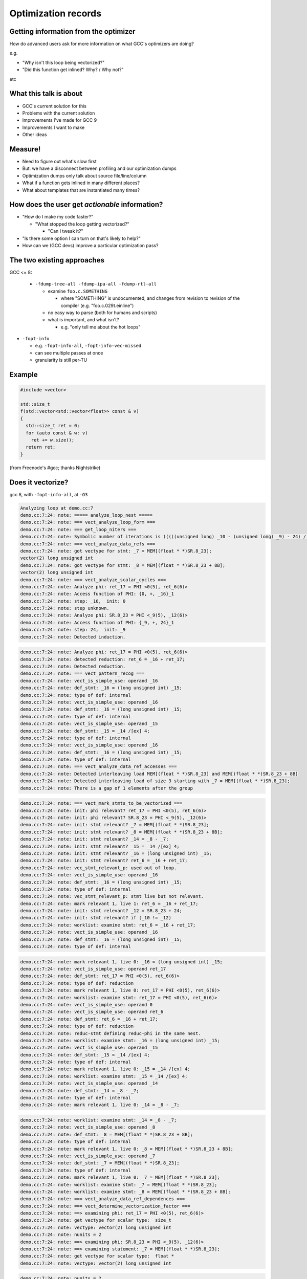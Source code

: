 .. Note on building:

   sphinx 1.6+ is incompatible with hieroglyph:
     https://github.com/nyergler/hieroglyph/issues/124
     https://github.com/nyergler/hieroglyph/issues/127

   As a workaround, I've been building this using a virtualenv
   containing sphinx 1.5.6:

     (in /home/david/nomad-coding):
       virtualenv venv-sphinx-1.5
       source venv-sphinx-1.5/bin/activate
       easy_install sphinx==1.5.6
       easy_install hieroglyph

   Activating the virtualenv:

   $ source /home/david/nomad-coding/venv-sphinx-1.5/bin/activate

   "make slides" then works

   See: http://docs.hieroglyph.io/en/latest/

.. Abstract:

   How does an advanced end-user figure out what GCC's optimization passes
   are doing to their code, and how they might tweak things for speed?

   How do we (as GNU toolchain developers) debug and improve the optimization
   passes?

   I'll be talking about:

   * the existing approaches here and their limitations
   * experiments I've been doing to address these limitations by capturing
     "optimization records" in a machine-readable format
   * what this might enable, and
   * what this might mean for GCC middle-end maintainers.

.. When and where:
     Saturday, September 8, 15:30-16:30 Great Hall

====================
Optimization records
====================


Getting information from the optimizer
======================================

How do advanced users ask for more information on what GCC's optimizers
are doing?

e.g.

* "Why isn't this loop being vectorized?"

* "Did this function get inlined?  Why? / Why not?"

etc


What this talk is about
=======================

* GCC's current solution for this

* Problems with the current solution

* Improvements I've made for GCC 9

* Improvements I want to make

* Other ideas


Measure!
========

* Need to figure out what's slow first

* But: we have a disconnect between profiling and our optimization dumps

* Optimization dumps only talk about source file/line/column

* What if a function gets inlined in many different places?

* What about templates that are instantiated many times?


How does the user get *actionable* information?
===============================================

* "How do I make my code faster?"

  * "What stopped the loop getting vectorized?"

    * "Can I tweak it?"

* "Is there some option I can turn on that's likely to help?"

* How can we (GCC devs) improve a particular optimization pass?

.. ...................................................................
.. The status quo
.. ...................................................................

The two existing approaches
===========================

GCC <= 8:

  * ``-fdump-tree-all -fdump-ipa-all -fdump-rtl-all``

    * examine ``foo.c.SOMETHING``

      * where "SOMETHING" is undocumented, and changes from revision to
        revision of the compiler (e.g. "foo.c.029t.einline")

    * no easy way to parse (both for humans and scripts)

    * what is important, and what isn't?

      * e.g. "only tell me about the hot loops"

.. nextslide::
   :increment:

* ``-fopt-info``

  * e.g. ``-fopt-info-all``, ``-fopt-info-vec-missed``

  * can see multiple passes at once

  * granularity is still per-TU

Example
=======

.. code-block:: c++

  #include <vector>

  std::size_t
  f(std::vector<std::vector<float>> const & v)
  {
    std::size_t ret = 0;
    for (auto const & w: v)
      ret += w.size();
    return ret;
  }

(from Freenode's #gcc; thanks Nightstrike)


Does it vectorize?
==================

gcc 8, with ``-fopt-info-all``, at ``-O3``

.. code-block:: none

  Analyzing loop at demo.cc:7
  demo.cc:7:24: note: ===== analyze_loop_nest =====
  demo.cc:7:24: note: === vect_analyze_loop_form ===
  demo.cc:7:24: note: === get_loop_niters ===
  demo.cc:7:24: note: Symbolic number of iterations is (((((unsigned long) _10 - (unsigned long) _9) - 24) /[ex] 8) * 768614336404564651 & 2305843009213693951) + 1
  demo.cc:7:24: note: === vect_analyze_data_refs ===
  demo.cc:7:24: note: got vectype for stmt: _7 = MEM[(float * *)SR.8_23];
  vector(2) long unsigned int
  demo.cc:7:24: note: got vectype for stmt: _8 = MEM[(float * *)SR.8_23 + 8B];
  vector(2) long unsigned int
  demo.cc:7:24: note: === vect_analyze_scalar_cycles ===
  demo.cc:7:24: note: Analyze phi: ret_17 = PHI <0(5), ret_6(6)>
  demo.cc:7:24: note: Access function of PHI: {0, +, _16}_1
  demo.cc:7:24: note: step: _16,  init: 0
  demo.cc:7:24: note: step unknown.
  demo.cc:7:24: note: Analyze phi: SR.8_23 = PHI <_9(5), _12(6)>
  demo.cc:7:24: note: Access function of PHI: {_9, +, 24}_1
  demo.cc:7:24: note: step: 24,  init: _9
  demo.cc:7:24: note: Detected induction.

.. nextslide::
   :increment:

.. code-block:: none

  demo.cc:7:24: note: Analyze phi: ret_17 = PHI <0(5), ret_6(6)>
  demo.cc:7:24: note: detected reduction: ret_6 = _16 + ret_17;
  demo.cc:7:24: note: Detected reduction.
  demo.cc:7:24: note: === vect_pattern_recog ===
  demo.cc:7:24: note: vect_is_simple_use: operand _16
  demo.cc:7:24: note: def_stmt: _16 = (long unsigned int) _15;
  demo.cc:7:24: note: type of def: internal
  demo.cc:7:24: note: vect_is_simple_use: operand _16
  demo.cc:7:24: note: def_stmt: _16 = (long unsigned int) _15;
  demo.cc:7:24: note: type of def: internal
  demo.cc:7:24: note: vect_is_simple_use: operand _15
  demo.cc:7:24: note: def_stmt: _15 = _14 /[ex] 4;
  demo.cc:7:24: note: type of def: internal
  demo.cc:7:24: note: vect_is_simple_use: operand _16
  demo.cc:7:24: note: def_stmt: _16 = (long unsigned int) _15;
  demo.cc:7:24: note: type of def: internal
  demo.cc:7:24: note: === vect_analyze_data_ref_accesses ===
  demo.cc:7:24: note: Detected interleaving load MEM[(float * *)SR.8_23] and MEM[(float * *)SR.8_23 + 8B]
  demo.cc:7:24: note: Detected interleaving load of size 3 starting with _7 = MEM[(float * *)SR.8_23];
  demo.cc:7:24: note: There is a gap of 1 elements after the group

.. nextslide::
   :increment:

.. code-block:: none

  demo.cc:7:24: note: === vect_mark_stmts_to_be_vectorized ===
  demo.cc:7:24: note: init: phi relevant? ret_17 = PHI <0(5), ret_6(6)>
  demo.cc:7:24: note: init: phi relevant? SR.8_23 = PHI <_9(5), _12(6)>
  demo.cc:7:24: note: init: stmt relevant? _7 = MEM[(float * *)SR.8_23];
  demo.cc:7:24: note: init: stmt relevant? _8 = MEM[(float * *)SR.8_23 + 8B];
  demo.cc:7:24: note: init: stmt relevant? _14 = _8 - _7;
  demo.cc:7:24: note: init: stmt relevant? _15 = _14 /[ex] 4;
  demo.cc:7:24: note: init: stmt relevant? _16 = (long unsigned int) _15;
  demo.cc:7:24: note: init: stmt relevant? ret_6 = _16 + ret_17;
  demo.cc:7:24: note: vec_stmt_relevant_p: used out of loop.
  demo.cc:7:24: note: vect_is_simple_use: operand _16
  demo.cc:7:24: note: def_stmt: _16 = (long unsigned int) _15;
  demo.cc:7:24: note: type of def: internal
  demo.cc:7:24: note: vec_stmt_relevant_p: stmt live but not relevant.
  demo.cc:7:24: note: mark relevant 1, live 1: ret_6 = _16 + ret_17;
  demo.cc:7:24: note: init: stmt relevant? _12 = SR.8_23 + 24;
  demo.cc:7:24: note: init: stmt relevant? if (_10 != _12)
  demo.cc:7:24: note: worklist: examine stmt: ret_6 = _16 + ret_17;
  demo.cc:7:24: note: vect_is_simple_use: operand _16
  demo.cc:7:24: note: def_stmt: _16 = (long unsigned int) _15;
  demo.cc:7:24: note: type of def: internal

.. nextslide::
   :increment:

.. code-block:: none

  demo.cc:7:24: note: mark relevant 1, live 0: _16 = (long unsigned int) _15;
  demo.cc:7:24: note: vect_is_simple_use: operand ret_17
  demo.cc:7:24: note: def_stmt: ret_17 = PHI <0(5), ret_6(6)>
  demo.cc:7:24: note: type of def: reduction
  demo.cc:7:24: note: mark relevant 1, live 0: ret_17 = PHI <0(5), ret_6(6)>
  demo.cc:7:24: note: worklist: examine stmt: ret_17 = PHI <0(5), ret_6(6)>
  demo.cc:7:24: note: vect_is_simple_use: operand 0
  demo.cc:7:24: note: vect_is_simple_use: operand ret_6
  demo.cc:7:24: note: def_stmt: ret_6 = _16 + ret_17;
  demo.cc:7:24: note: type of def: reduction
  demo.cc:7:24: note: reduc-stmt defining reduc-phi in the same nest.
  demo.cc:7:24: note: worklist: examine stmt: _16 = (long unsigned int) _15;
  demo.cc:7:24: note: vect_is_simple_use: operand _15
  demo.cc:7:24: note: def_stmt: _15 = _14 /[ex] 4;
  demo.cc:7:24: note: type of def: internal
  demo.cc:7:24: note: mark relevant 1, live 0: _15 = _14 /[ex] 4;
  demo.cc:7:24: note: worklist: examine stmt: _15 = _14 /[ex] 4;
  demo.cc:7:24: note: vect_is_simple_use: operand _14
  demo.cc:7:24: note: def_stmt: _14 = _8 - _7;
  demo.cc:7:24: note: type of def: internal
  demo.cc:7:24: note: mark relevant 1, live 0: _14 = _8 - _7;

.. nextslide::
   :increment:

.. code-block:: none

  demo.cc:7:24: note: worklist: examine stmt: _14 = _8 - _7;
  demo.cc:7:24: note: vect_is_simple_use: operand _8
  demo.cc:7:24: note: def_stmt: _8 = MEM[(float * *)SR.8_23 + 8B];
  demo.cc:7:24: note: type of def: internal
  demo.cc:7:24: note: mark relevant 1, live 0: _8 = MEM[(float * *)SR.8_23 + 8B];
  demo.cc:7:24: note: vect_is_simple_use: operand _7
  demo.cc:7:24: note: def_stmt: _7 = MEM[(float * *)SR.8_23];
  demo.cc:7:24: note: type of def: internal
  demo.cc:7:24: note: mark relevant 1, live 0: _7 = MEM[(float * *)SR.8_23];
  demo.cc:7:24: note: worklist: examine stmt: _7 = MEM[(float * *)SR.8_23];
  demo.cc:7:24: note: worklist: examine stmt: _8 = MEM[(float * *)SR.8_23 + 8B];
  demo.cc:7:24: note: === vect_analyze_data_ref_dependences ===
  demo.cc:7:24: note: === vect_determine_vectorization_factor ===
  demo.cc:7:24: note: ==> examining phi: ret_17 = PHI <0(5), ret_6(6)>
  demo.cc:7:24: note: get vectype for scalar type:  size_t
  demo.cc:7:24: note: vectype: vector(2) long unsigned int
  demo.cc:7:24: note: nunits = 2
  demo.cc:7:24: note: ==> examining phi: SR.8_23 = PHI <_9(5), _12(6)>
  demo.cc:7:24: note: ==> examining statement: _7 = MEM[(float * *)SR.8_23];
  demo.cc:7:24: note: get vectype for scalar type:  float *
  demo.cc:7:24: note: vectype: vector(2) long unsigned int

.. nextslide::
   :increment:

.. code-block:: none

  demo.cc:7:24: note: nunits = 2
  demo.cc:7:24: note: ==> examining statement: _8 = MEM[(float * *)SR.8_23 + 8B];
  demo.cc:7:24: note: get vectype for scalar type:  float *
  demo.cc:7:24: note: vectype: vector(2) long unsigned int
  demo.cc:7:24: note: nunits = 2
  demo.cc:7:24: note: ==> examining statement: _14 = _8 - _7;
  demo.cc:7:24: note: get vectype for scalar type:  long int
  demo.cc:7:24: note: vectype: vector(2) long int
  demo.cc:7:24: note: get vectype for scalar type:  long int
  demo.cc:7:24: note: vectype: vector(2) long int
  demo.cc:7:24: note: nunits = 2
  demo.cc:7:24: note: ==> examining statement: _15 = _14 /[ex] 4;
  demo.cc:7:24: note: get vectype for scalar type:  long int
  demo.cc:7:24: note: vectype: vector(2) long int
  demo.cc:7:24: note: get vectype for scalar type:  long int
  demo.cc:7:24: note: vectype: vector(2) long int
  demo.cc:7:24: note: nunits = 2
  demo.cc:7:24: note: ==> examining statement: _16 = (long unsigned int) _15;
  demo.cc:7:24: note: get vectype for scalar type:  long unsigned int
  demo.cc:7:24: note: vectype: vector(2) long unsigned int
  demo.cc:7:24: note: get vectype for scalar type:  long unsigned int

.. nextslide::
   :increment:

.. code-block:: none

  demo.cc:7:24: note: vectype: vector(2) long unsigned int
  demo.cc:7:24: note: nunits = 2
  demo.cc:7:24: note: ==> examining statement: ret_6 = _16 + ret_17;
  demo.cc:7:24: note: get vectype for scalar type:  size_t
  demo.cc:7:24: note: vectype: vector(2) long unsigned int
  demo.cc:7:24: note: get vectype for scalar type:  size_t
  demo.cc:7:24: note: vectype: vector(2) long unsigned int
  demo.cc:7:24: note: nunits = 2
  demo.cc:7:24: note: ==> examining statement: _12 = SR.8_23 + 24;
  demo.cc:7:24: note: skip.
  demo.cc:7:24: note: ==> examining statement: if (_10 != _12)
  demo.cc:7:24: note: skip.
  demo.cc:7:24: note: vectorization factor = 2
  demo.cc:7:24: note: === vect_analyze_slp ===
  demo.cc:7:24: note: === vect_make_slp_decision ===
  demo.cc:7:24: note: === vect_analyze_data_refs_alignment ===
  demo.cc:7:24: note: recording new base alignment for _9
  demo.cc:7:24: note:   alignment:    8
  demo.cc:7:24: note:   misalignment: 0
  demo.cc:7:24: note:   based on:     _7 = MEM[(float * *)SR.8_23];
  demo.cc:7:24: note: vect_compute_data_ref_alignment:

.. nextslide::
   :increment:

.. code-block:: none

  demo.cc:7:24: note: can't force alignment of ref: MEM[(float * *)SR.8_23]
  demo.cc:7:24: note: vect_compute_data_ref_alignment:
  demo.cc:7:24: note: can't force alignment of ref: MEM[(float * *)SR.8_23 + 8B]
  demo.cc:7:24: note: === vect_prune_runtime_alias_test_list ===
  demo.cc:7:24: note: === vect_enhance_data_refs_alignment ===
  demo.cc:7:24: note: vector alignment may not be reachable
  demo.cc:7:24: note: vect_can_advance_ivs_p:
  demo.cc:7:24: note: Analyze phi: ret_17 = PHI <0(5), ret_6(6)>
  demo.cc:7:24: note: reduc or virtual phi. skip.
  demo.cc:7:24: note: Analyze phi: SR.8_23 = PHI <_9(5), _12(6)>
  demo.cc:7:24: note: Vectorizing an unaligned access.
  demo.cc:7:24: note: === vect_analyze_loop_operations ===
  demo.cc:7:24: note: examining phi: ret_17 = PHI <0(5), ret_6(6)>
  demo.cc:7:24: note: examining phi: SR.8_23 = PHI <_9(5), _12(6)>
  demo.cc:7:24: note: ==> examining statement: _7 = MEM[(float * *)SR.8_23];
  demo.cc:7:24: note: vect_is_simple_use: operand MEM[(float * *)SR.8_23]
  demo.cc:7:24: note: not ssa-name.
  demo.cc:7:24: note: use not simple.
  demo.cc:7:24: note: vect_is_simple_use: operand MEM[(float * *)SR.8_23]
  demo.cc:7:24: note: not ssa-name.
  demo.cc:7:24: note: use not simple.

.. nextslide::
   :increment:

.. code-block:: none

  demo.cc:7:24: note: no array mode for V2DI[3]
  demo.cc:7:24: note: Data access with gaps requires scalar epilogue loop
  demo.cc:7:24: note: can't use a fully-masked loop because the target doesn't have the appropriate masked load or store.
  demo.cc:7:24: note: vect_model_load_cost: strided group_size = 3 .
  demo.cc:7:24: note: vect_model_load_cost: unaligned supported by hardware.
  demo.cc:7:24: note: vect_model_load_cost: inside_cost = 36, prologue_cost = 0 .
  demo.cc:7:24: note: ==> examining statement: _8 = MEM[(float * *)SR.8_23 + 8B];
  demo.cc:7:24: note: vect_is_simple_use: operand MEM[(float * *)SR.8_23 + 8B]
  demo.cc:7:24: note: not ssa-name.
  demo.cc:7:24: note: use not simple.
  demo.cc:7:24: note: vect_is_simple_use: operand MEM[(float * *)SR.8_23 + 8B]
  demo.cc:7:24: note: not ssa-name.
  demo.cc:7:24: note: use not simple.
  demo.cc:7:24: note: no array mode for V2DI[3]
  demo.cc:7:24: note: Data access with gaps requires scalar epilogue loop
  demo.cc:7:24: note: vect_model_load_cost: unaligned supported by hardware.
  demo.cc:7:24: note: vect_model_load_cost: inside_cost = 12, prologue_cost = 0 .
  demo.cc:7:24: note: ==> examining statement: _14 = _8 - _7;
  demo.cc:7:24: note: vect_is_simple_use: operand _8
  demo.cc:7:24: note: def_stmt: _8 = MEM[(float * *)SR.8_23 + 8B];
  demo.cc:7:24: note: type of def: internal

.. nextslide::
   :increment:

.. code-block:: none

  demo.cc:7:24: note: vect_is_simple_use: operand _7
  demo.cc:7:24: note: def_stmt: _7 = MEM[(float * *)SR.8_23];
  demo.cc:7:24: note: type of def: internal
  demo.cc:7:24: note: === vectorizable_operation ===
  demo.cc:7:24: note: vect_model_simple_cost: inside_cost = 4, prologue_cost = 0 .
  demo.cc:7:24: note: ==> examining statement: _15 = _14 /[ex] 4;
  demo.cc:7:24: note: vect_is_simple_use: operand _14
  demo.cc:7:24: note: def_stmt: _14 = _8 - _7;
  demo.cc:7:24: note: type of def: internal
  demo.cc:7:24: note: vect_is_simple_use: operand 4
  demo.cc:7:24: note: op not supported by target.
  demo.cc:7:24: note: not vectorized: relevant stmt not supported: _15 = _14 /[ex] 4;
  demo.cc:7:24: note: bad operation or unsupported loop bound.
  demo.cc:4:1: note: vectorized 0 loops in function.
  demo.cc:4:1: note: ===vect_slp_analyze_bb===
  demo.cc:7:24: note: === vect_analyze_data_refs ===
  demo.cc:7:24: note: got vectype for stmt: _9 = MEM[(struct vector * *)v_4(D)];
  vector(2) long unsigned int
  demo.cc:7:24: note: got vectype for stmt: _10 = MEM[(struct vector * *)v_4(D) + 8B];
  vector(2) long unsigned int
  demo.cc:7:24: note: === vect_analyze_data_ref_accesses ===

.. nextslide::
   :increment:

.. code-block:: none

  demo.cc:7:24: note: Detected interleaving load MEM[(struct vector * *)v_4(D)] and MEM[(struct vector * *)v_4(D) + 8B]
  demo.cc:7:24: note: Detected interleaving load of size 2 starting with _9 = MEM[(struct vector * *)v_4(D)];
  demo.cc:7:24: note: not vectorized: no grouped stores in basic block.
  demo.cc:7:24: note: ===vect_slp_analyze_bb===
  demo.cc:7:24: note: ===vect_slp_analyze_bb===
  demo.cc:7:24: note: === vect_analyze_data_refs ===
  demo.cc:7:24: note: got vectype for stmt: _7 = MEM[(float * *)SR.8_23];
  vector(2) long unsigned int
  demo.cc:7:24: note: got vectype for stmt: _8 = MEM[(float * *)SR.8_23 + 8B];
  vector(2) long unsigned int
  demo.cc:7:24: note: === vect_analyze_data_ref_accesses ===
  demo.cc:7:24: note: Detected interleaving load MEM[(float * *)SR.8_23] and MEM[(float * *)SR.8_23 + 8B]
  demo.cc:7:24: note: Detected interleaving load of size 2 starting with _7 = MEM[(float * *)SR.8_23];
  demo.cc:7:24: note: not vectorized: no grouped stores in basic block.
  demo.cc:7:24: note: ===vect_slp_analyze_bb===
  demo.cc:7:24: note: ===vect_slp_analyze_bb===
  demo.cc:7:24: note: ===vect_slp_analyze_bb===
  demo.cc:9:10: note: === vect_analyze_data_refs ===
  demo.cc:9:10: note: not vectorized: not enough data-refs in basic block.

.. nextslide::
   :increment:

The pertinent information was two slides ago.

.. nextslide::
   :increment:

It's easier to see with ``-fopt-info-missed``:

.. code-block:: none

  demo.cc:7:24: note: step unknown.
  demo.cc:7:24: note: vector alignment may not be reachable
  demo.cc:7:24: note: not ssa-name.
  demo.cc:7:24: note: use not simple.
  demo.cc:7:24: note: not ssa-name.
  demo.cc:7:24: note: use not simple.
  demo.cc:7:24: note: no array mode for V2DI[3]
  demo.cc:7:24: note: Data access with gaps requires scalar epilogue loop
  demo.cc:7:24: note: can't use a fully-masked loop because the target doesn't have the appropriate masked load or store.
  demo.cc:7:24: note: not ssa-name.
  demo.cc:7:24: note: use not simple.
  demo.cc:7:24: note: not ssa-name.
  demo.cc:7:24: note: use not simple.

.. nextslide::
   :increment:

.. code-block:: none

  demo.cc:7:24: note: no array mode for V2DI[3]
  demo.cc:7:24: note: Data access with gaps requires scalar epilogue loop
  demo.cc:7:24: note: op not supported by target.
  demo.cc:7:24: note: not vectorized: relevant stmt not supported:  _15 = _14 /[ex] 4;
  demo.cc:7:24: note: bad operation or unsupported loop bound.
  demo.cc:7:24: note: not vectorized: no grouped stores in basic block.
  demo.cc:7:24: note: not vectorized: no grouped stores in basic block.
  demo.cc:9:10: note: not vectorized: not enough data-refs in basic block.

i.e.:

.. code-block:: none

  demo.cc:7:24: note: not vectorized: relevant stmt not supported:
  _15 = _14 /[ex] 4;

.. nextslide::
   :increment:

.. code-block:: none

  demo.cc:7:24: note: not vectorized: relevant stmt not supported:
  _15 = _14 /[ex] 4;

So we know that the failure is due to a (then) unsupported tree code
(fixed 2018-07-18 as of r262854).

But that doesn't tell us the location of the problematic statement:

It's using the location of the loop for (almost) everything:

.. code-block:: none

  demo.cc:7:24:
    for (auto const & w: v)
                          ^


Other problems
==============

This is just one loop.

There's no way to request information for just one loop, or to prioritize
the dumps by code "hotness".


Two kinds of improvement
========================

* Better output format for the messages we have

* Better messages


What I've done so far for GCC 9
===============================

``-fsave-optimization-record``
==============================

* New in GCC 9

* machine-readable output format

* writes a ``demo.cc.opt-record.json`` file

Example of JSON output
======================

A tuple.

First, some metadata:

.. code-block:: json

  [
      {
          "format": "1",
          "generator": {
              "version": "9.0.0 20180829 (experimental)",
              "name": "GNU C++14",
              "pkgversion": "(GCC) ",
              "target": "x86_64-pc-linux-gnu"
          }
      },

.. nextslide::
   :increment:

Then all of the passes (so they can be referred back to):

.. code-block:: json

      [
        {
            "num": -1,
            "type": "gimple",
            "name": "*warn_unused_result",
            "id": "0x469e830",
            "optgroups": []
        },
        "[...etc...]",
        {
            "num": -1,
            "type": "rtl",
            "name": "*clean_state",
            "id": "0x46bccc0",
            "optgroups": []
        }
    ]

.. nextslide::
   :increment:

Then the dump messages, a list of objects like this:

.. code-block:: json

              {
                  "kind": "note",
                  "count": {
                      "quality": "guessed_local",
                      "value": 9.5563e+08
                  },
                  "location": {
                      "line": 7,
                      "file": "demo.cc",
                      "column": 24
                  },
                  "pass": "0x46b8ae0",
                  "impl_location": {
                      "line": 4367,
                      "file": "../../src/gcc/tree-vect-data-refs.c",
                      "function": "vect_analyze_data_refs"
                  },

.. nextslide::
   :increment:

.. code-block:: json

                  "function": "_Z1fRKSt6vectorIS_IfSaIfEESaIS1_EE",
                  "inlining_chain": [
                      {
                          "fndecl": "std::size_t f(const std::vector<std::vector<float> >&)"
                      }
                  ]

.. nextslide::
   :increment:

The text of the message itself is "marked up" with metadata:

.. code-block:: json

                   "message": [
                      "got vectype for stmt: ",
                      {
                          "location": {
                              "line": 8,
                              "file": "demo.cc",
                              "column": 18
                          },
                          "stmt": "_8 = MEM[(float * *)SR.16_23 + 8B];\n"
                      },
                      {
                          "expr": "vector(2) long unsigned int"
                      },
                      "\n"
                  ],

.. nextslide::
   :increment:

so that e.g. an HTML presentation might be:

.. code-block:: html

  <div class="message">got vectype for stmt:
    <div class="stmt">
      <a href="demo.cc#line-8">_8 = MEM[(float * *)SR.16_23 + 8B];\n"</a>
    </div>
    <div class="expr">vector(2) long unsigned int</div>
  <div>

Similarly, an IDE could make use of this in other ways.


Example of HTML report from the JSON output
===========================================

https://dmalcolm.fedorapeople.org/gcc/2018-05-16/preso-example-inlined/

Dump API changes
================

Previously:

.. code-block:: c++

  extern void dump_printf_loc (dump_flags_t, source_location,
                               const char *, ...)
    ATTRIBUTE_PRINTF_3;

GCC 9:

.. code-block:: c++

  extern void dump_printf_loc (dump_flags_t, const dump_location_t &,
                               const char *, ...)
    ATTRIBUTE_GCC_DUMP_PRINTF (3, 0);


dump_location_t
===============

The dump API now takes a ``dump_location_t``, rather than a
``source_location`` (aka ``location_t``).

``dump_location_t``

  * contains ``dump_user_location_t``:

    * source information plus profile count

  * and ``dump_impl_location_t``:

    * the emission location in gcc source (__FILE__, __LINE__ and
      function name).

.. nextslide::
   :increment:

``dump_location_t`` can be created from ``gimple *`` and from ``rtx_insn *``.

Hence, rather than:

.. code-block:: c++

          dump_printf_loc (MSG_NOTE, gimple_location (stmt),
                           "This statement cannot be analyzed for "
                           "gridification\n");

we write:

.. code-block:: c++

          dump_printf_loc (MSG_NOTE, stmt,
                           "This statement cannot be analyzed for "
                           "gridification\n");

.. nextslide::
   :increment:

Rather than just:

.. code-block:: none

  user-code.c:20:5: This statement cannot be analyzed for gridification

we also now have:

  * **profile count** of the statement in question (allowing for prioritization,
    and filtering of optimization dumps for unimportant code)

  * **emission location metadata**:
      file == "gcc/omp-grid.c", line == 407,
      function == "grid_inner_loop_gridifiable_p"


ATTRIBUTE_GCC_DUMP_PRINTF
=========================

* GCC <= 8: ``dump_printf`` and ``dump_printf_loc``
  were ``printf`` under the covers

* GCC 9: they use pretty_printer, and support format codes appropriate
  to the middle-end.

.. nextslide::
   :increment:

* **%E** (`gimple *`)

  Equivalent to: ``dump_gimple_expr (MSG_*, TDF_SLIM, stmt, 0)``

* **%G** (`gimple *`)

  Equivalent to: ``dump_gimple_stmt (MSG_*, TDF_SLIM, stmt, 0)``

* **%T** (`tree`)

  Equivalent to: ``dump_generic_expr (MSG_*, arg, TDF_SLIM)``

All of this is supported in the JSON output (with the "markup" seen
earlier).

.. nextslide::
   :increment:

Hence it becomes possible to convert e.g.:

.. code-block:: c++

  if (dump_enabled_p ())
    {
      dump_printf_loc (MSG_MISSED_OPTIMIZATION, vect_location,
                       "not vectorized: different sized vector "
                       "types in statement, ");
      dump_generic_expr (MSG_MISSED_OPTIMIZATION, TDF_SLIM, vectype);
      dump_printf (MSG_MISSED_OPTIMIZATION, " and ");
      dump_generic_expr (MSG_MISSED_OPTIMIZATION, TDF_SLIM, nunits_vectype);
      dump_printf (MSG_MISSED_OPTIMIZATION, "\n");
    }

.. nextslide::
   :increment:

into:

.. code-block:: c++

  if (dump_enabled_p ())
    dump_printf_loc (MSG_MISSED_OPTIMIZATION, vect_location,
                     "not vectorized: different sized vector "
                     "types in statement, %T and %T\n",
                     vectype, nunits_vectype);

Question: should I go and clean up all dumps in our source tree to use the
new format code?

.. nextslide::
   :increment:

.. code-block:: c++

  if (dump_enabled_p ())
    {
      dump_printf_loc (MSG_NOTE, vect_location,
                       "\touter base_address: ");
      dump_generic_expr (MSG_NOTE, TDF_SLIM,
                         STMT_VINFO_DR_BASE_ADDRESS (stmt_info));
      dump_printf (MSG_NOTE, "\n\touter offset from base address: ");
      dump_generic_expr (MSG_NOTE, TDF_SLIM,
                         STMT_VINFO_DR_OFFSET (stmt_info));
      dump_printf (MSG_NOTE,
                   "\n\touter constant offset from base address: ");
      dump_generic_expr (MSG_NOTE, TDF_SLIM,
                         STMT_VINFO_DR_INIT (stmt_info));
      dump_printf (MSG_NOTE, "\n\touter step: ");
      dump_generic_expr (MSG_NOTE, TDF_SLIM,
                         STMT_VINFO_DR_STEP (stmt_info));
      dump_printf (MSG_NOTE, "\n\touter base alignment: %d\n",
                   STMT_VINFO_DR_BASE_ALIGNMENT (stmt_info));
      dump_printf (MSG_NOTE, "\n\touter base misalignment: %d\n",
                   STMT_VINFO_DR_BASE_MISALIGNMENT (stmt_info));
      dump_printf (MSG_NOTE, "\n\touter offset alignment: %d\n",
                   STMT_VINFO_DR_OFFSET_ALIGNMENT (stmt_info));
      dump_printf (MSG_NOTE, "\n\touter step alignment: %d\n",
                   STMT_VINFO_DR_STEP_ALIGNMENT (stmt_info));
    }

.. nextslide::
   :increment:

.. code-block:: c++

  if (dump_enabled_p ())
    dump_printf_loc (MSG_NOTE, vect_location,
		     "\touter base_address: %T"
		     "\n\touter offset from base address: %T"
		     "\n\touter constant offset from base address: %T"
		     "\n\touter step: %T"
		     "\n\touter base alignment: %d\n"
		     "\n\touter base misalignment: %d\n",
		     "\n\touter offset alignment: %d\n"
		     "\n\touter step alignment: %d\n"
		     STMT_VINFO_DR_BASE_ADDRESS (stmt_info),
		     STMT_VINFO_DR_OFFSET (stmt_info),
		     STMT_VINFO_DR_INIT (stmt_info),
		     STMT_VINFO_DR_STEP (stmt_info),
		     STMT_VINFO_DR_BASE_ALIGNMENT (stmt_info),
		     STMT_VINFO_DR_BASE_MISALIGNMENT (stmt_info),
		     STMT_VINFO_DR_OFFSET_ALIGNMENT (stmt_info),
		     STMT_VINFO_DR_STEP_ALIGNMENT (stmt_info));


``AUTO_DUMP_SCOPE`` and ``DUMP_VECT_SCOPE``
===========================================

Replace all the:

.. code-block:: c++

   if (dump_enabled_p ())
     dump_printf_loc (MSG_NOTE, vect_location,
                      "=== vect_analyze_data_ref_accesses ===\n");

with just:

.. code-block:: c++

   DUMP_VECT_SCOPE ("vect_analyze_data_ref_accesses");

This captures that this ``note`` is expressing a frame somewhere on the
call stack during the optimization.

.. nextslide::
   :increment:

Textual output now indents them:

.. code-block:: none

  demo.cc:7:24: note: === analyze_loop_nest ===
  demo.cc:7:24: note:  === vect_analyze_loop_form ===
  demo.cc:7:24: note:   === get_loop_niters ===
  demo.cc:7:24: note:  Symbolic number of iterations is (((((unsigned long) _10 - (unsigned
  long) _9) - 24) /[ex] 8) * 768614336404564651 & 2305843009213693951) + 1


The JSON output nests all of these (and the notes within them), expressing
the hierarchy.


Future work
===========

We have about 2 months left for feature-development on GCC 9


What *should* the user experience be?
=====================================

"GCC can't vectorize <LOOP> because of <STMT>"

* what command-line options does the user provide?

* what output do they see?

.. nextslide::
   :increment:

What's important to the user?

Presumably:

* which loop?

* which statement, exactly, is stopping vectorization?


UX Ideas - input
================

* Currently the user can filter on:

  * what kind of pass ("ipa", "loop", "inline", "omp", "vec", plus "optall")

    e.g. ``-fopt-info-vec`` or somesuch ("tell me about vectorization")

  * what kind of message ("optimized", "missed", "note", "all")

* Or look at everything in one pass (for every function in the TU)
  e.g. ``-fdump-tree-vect``

.. nextslide::
   :increment:

* Things the user can't filter on yet:

  * just a particular function or range of source code
    (e.g. via a ``#pragma`` ?  via an attribute?)

  * based on hotness ("only tell me about code with a profile count above
    $THRESHOLD")

Current output
==============

(recall the two pages of "note" lines emitted at the loop's location)


UX Ideas - output
=================

* How about

  .. code-block:: none

    <LOOP-LOCATION>: couldn't vectorize this loop
    <PROBLEM-LOCATION>: because of <REASON>

.. nextslide::
   :increment:

* Use other prefixes than just "note" for everything

  * "missed-optimization" vs "optimization" ?

Rather than:

.. code-block:: none

     demo.cc:7:24: note: couldn't vectorize loop
     stl_vector.h:870:50: note: the reason

Maybe:

.. code-block:: none

     demo.cc:7:24: missed-optimization: couldn't vectorize loop
     stl_vector.h:870:50: note: the reason

(may require some DejaGnu tweaks)

.. nextslide::
   :increment:

* put the messages through the diagnostic subsystem

  * show source code

  * show inlining chain / inclusion chain etc

  * maybe show metadata:

    * "which pass?"

    * hotness

.. nextslide::
   :increment:

.. code-block:: none

  demo.cc: In function ‘std::size_t f(const std::vector<std::vector<float> >&)’:
  demo.cc:7:24: missed-optimization: couldn't vectorize loop due to...
  7 |   for (auto const & w: v)
    |                        ^
  In file included from ../x86_64-pc-linux-gnu/libstdc++-v3/include/vector:64,
                   from demo.cc:1:
  In function ‘std::vector<_Tp, _Alloc>::size_type std::vector<_Tp, _Alloc>::size() const
  [with _Tp = float; _Alloc = std::allocator<float>]’,
      inlined from ‘std::size_t f(const std::vector<std::vector<float> >&)’
      at demo.cc:8:18:
  ../x86_64-pc-linux-gnu/libstdc++-v3/include/bits/stl_vector.h:870:50:
  note:   not vectorized: relevant stmt not supported: _15 = _14 /[ex] 4;
  870 |       { return size_type(this->_M_impl._M_finish - this->_M_impl._M_start); }
      |                          ~~~~~~~~~~~~~~~~~~~~~~~~^~~~~~~~~~~~~~~~~~~~~~~~

.. nextslide::
   :increment:

Idea for implementing the above:

* provide a way to filter out *most* of the output

  * everything apart from:

    * <LOOP-LOCATION>: "couldn't vectorize loop"

    * <REASON-LOCATION: "$REASON"

  * everything else counts as "details"

  * maybe filter out "details" by default, so that users by default get
    readable output

    * GCC developers (and DejaGnu tests) can opt-in to get the full details

.. nextslide::
   :increment:

Implementation ideas:

* explicitly mark the dump calls, adding a new flag(s) to the ``dump_*``
  API?

  * e.g. add ``MSG_DETAILS`` and add to *lots* of ``dump_`` calls

    * ugh (lots of churn)

  * e.g. add ``MSG_PRIORITY`` and add to a few ``dump_`` calls

* implicit: treat the messages that are in nested scopes as being "details",
  and filter them out implicitly

  * or add an ``auto_hide_dump_messages`` class, or somesuch

  * minimal patching required, some "magic"


``opt_result`` and ``opt_problem``
==================================

* a way to "bubble up" information about an optimization problem
  from deep in the call stack up to the top of a pass

* a special wrapper around `bool`

  * identifies the places that need failure-handling via the C++
    type system

    * both to the compiler, and to human readers

  * if ``dump_enabled_p``, has a "reason" string as well as the `false`
    `bool` - "why did it fail?"

.. nextslide::
   :increment:

Rather than:

.. code-block:: c++

     if (!check_something ())
       {
         if (dump_enabled_p ())
           dump_printf_loc (MSG_MISSED_OPTIMIZATION, vect_location,
                            "foo is unsupported.\n");
         return false;
       }
     [...lots more checks...]

     // All checks passed:
     return true;

.. nextslide::
   :increment:

we (optionally) capture the cause of the failure via:

.. code-block:: c++

     if (!check_something ())
       return opt_result::failure_at (stmt, "foo is unsupported");

     [...lots more checks...]

     // All checks passed:
     return opt_result::success ();

(this motivated the ATTRIBUTE_GCC_DUMP_PRINTF change above)

.. nextslide::
   :increment:

.. code-block:: c++

   return opt_result::success ();

is effectively the same as:

.. code-block:: c++

     return true;

but documents our intentions.

.. nextslide::
   :increment:

.. code-block:: c++

   return opt_result::failure_at (stmt, "foo is unsupported");

when ``!dump_enabled_p``, this is almost the same as:

.. code-block:: c++

   return false;

Fixing all those "problem locations" naturally fall
out of fixing the type issues needed to get it to compile

.. nextslide::
   :increment:

e.g. the specific failure case from our example was:

.. code-block:: c++

   if (!ok)
    {
      if (dump_enabled_p ())
        {
          dump_printf_loc (MSG_MISSED_OPTIMIZATION, vect_location,
                           "not vectorized: relevant stmt not ");
          dump_printf (MSG_MISSED_OPTIMIZATION, "supported: ");
          dump_gimple_stmt (MSG_MISSED_OPTIMIZATION, TDF_SLIM,
                            stmt_info->stmt, 0);
        }
      return false;
    }

(note the use of ``vect_location``)

.. nextslide::
   :increment:

and this becomes:

.. code-block:: c++

   if (!ok)
     return opt_result::failure_at (stmt_info->stmt,
                                    "not vectorized:"
                                    " relevant stmt not supported: %G",
                                    stmt_info->stmt);

(note the use of ``stmt_info->stmt``)

.. nextslide::
   :increment:

Status: am working on this; I hope to get it into gcc 9.

* fixes a lot of the issues discussed so far

* TODO: figure out that "details" vs "non-details" issue


"Why wasn't a pass run?"
========================

* "Was $PASS run?  Why not?"

* "Does $PASS get run at ``-O2``?"

End-users seem to have a lot of difficulty with this.

Non-trivial interaction of:

  * command-line options

  * ``opt_pass::gate`` virtual functions, and

  * the ``default_options_table`` (in ``opts.c``)

.. nextslide::
   :increment:

Idea/RFC:

* convert ``opt_pass::gate`` to return an ``opt_result`` rather than
  just a ``bool``

* hence, when dumping is enabled, we can tell the user
  *why* a pass wasn't run on a given function.

This would allow us to emit e.g.:

.. code-block:: none

  note: optimization pass 'vect' disabled for function 'foo'
  note: pass is enabled via '-ftree-loop-vectorize', or at '-O3' and above

(maybe as part of ``-fopt-info-vec-missed`` ?)


UX idea: Rich vectorization hints
=================================

Work-in-progress/prototype.

A much more verbose idea: "actionable" reports for the end-user.

* Rich optimization hints can contain a mixture of:

  * text

  * diagrams

  * highlighted source locations/ranges,

  * proposed patches

  * etc.

.. nextslide::
   :increment:

* can be printed to stderr (diagrams become ASCII art)

* can be saved as part of the JSON optimization record

  * can be prioritized by code hotness

  * browsed in an IDE, etc

  * diagrams become HTML/SVG?

.. nextslide::
   :increment:
   
.. code-block:: c++

  void
  my_example (int n, int *a, int *b, int *c)
  {
    int i;
  
    for (i=0; i<n; i++) {
      a[i] = b[i] + c[i];
    }
  }

.. nextslide::
   :increment:
   
.. code-block:: none

  ==[Loop vectorized]=================================================

  I was able to vectorize this loop, using SIMD instructions to reduce
  the number of iterations by a factor of 4.

  ../../src/vect-test.c:6:3:
     for (i=0; i<n; i++) {
     ^~~
  
                                     |
                             +--------------+
               +-------------|run-time tests|-----------+
               |             +--------------+           |
  +-------------------------+                +--------------------+
  |vectorized loop          |                |scalar loop         |
  |  iteration count: n / 4 |                |  iteration count: n|
  +-------------------------+                |                    |
               |                             |                    |
  +-------------------------+                |                    |
  |epilogue                 |                |                    |
  |  iteration count: [0..3]|                |                    |
  +-------------------------+                +--------------------+
               |                                        |
               +---------------------+------------------+
                                     |
  ------------------------------------------------[gcc.vect.success]--

.. nextslide::
   :increment:
   
.. code-block:: none

                                     |
                             +--------------+
               +-------------|run-time tests|-----------+
               |             +--------------+           |
  +-------------------------+                +--------------------+
  |vectorized loop          |                |scalar loop         |
  |  iteration count: n / 4 |                |  iteration count: n|
  +-------------------------+                |                    |
               |                             |                    |
  +-------------------------+                |                    |
  |epilogue                 |                |                    |
  |  iteration count: [0..3]|                |                    |
  +-------------------------+                +--------------------+
               |                                        |
               +---------------------+------------------+
                                     |
  ------------------------------------------------[gcc.vect.success]--
  
.. nextslide::
   :increment:
   
.. code-block:: none

  ==[Run-time aliasing check]=========================================
  
  Problem:
  I couldn't prove that these data references don't alias, so I had to
  add a run-time test, falling back to a scalar loop for when they do.
  
  Details:
  (1) This read/write pair could alias:
  
  ../../src/vect-test.c:7:13:
       a[i] = b[i] + c[i];
       ~^~~   ~^~~
  
  (2) This read/write pair could alias:
  
  ../../src/vect-test.c:7:20:
       a[i] = b[i] + c[i];
       ~^~~          ~^~~
  
.. nextslide::
   :increment:
   
.. code-block:: none
      
  Suggestion:
  If you know that the buffers cannot overlap in memory, marking them
  with restrict will allow me to assume it when optimizing this loop,
  and eliminate the run-time test.
  
  --- ../../src/vect-test.c
  +++ ../../src/vect-test.c
  @@ -1,5 +1,5 @@
   void
  -my_example (int n, int *a, int *b, int *c)
  +my_example (int n, int * restrict a, int * restrict b, int * restrict c)
   {
     int i;
  
  ---------------------[gcc.vect.loop-requires-versioning-for-alias]--

.. nextslide::
   :increment:
   
.. code-block:: none
      
  ==[Epilogue required for peeling]===================================
  
  Problem:
  I couldn't prove that the number of iterations is a multiple of 4,
  so I had to add an "epilogue" to cover the final 0-3 iterations.
  
  Details:
  FIXME: add a source code highlight or other visualization here?
  
  Suggestion:
  FIXME: add a suggestion here?
  ---------------------[gcc.vect.loop-requires-epilogue-for-peeling]--

.. nextslide::
   :increment:

Status:

* a hackish prototype

* lots of work remains; perhaps too much to get done for gcc 9


Summary
=======

* state of optimization dumps in gcc 8

* changes so far in gcc 9

  ``-fsave-optimization-record``

* proposed changes for gcc 9

  * filtering vectorization messages to just the most important, by default

  * showing better locations for problematic constructs

  * using the diagnostics subsystem?

  * show why a pass wasn't run?

* rich vectorization hints??


Questions and Discussion
========================

Thanks for listening!

(thanks to Red Hat for funding this work)

URL for these slides: https://dmalcolm.fedorapeople.org/presentations/cauldron-2018/

Source code for these slides: https://github.com/davidmalcolm/2018-cauldron-talk
